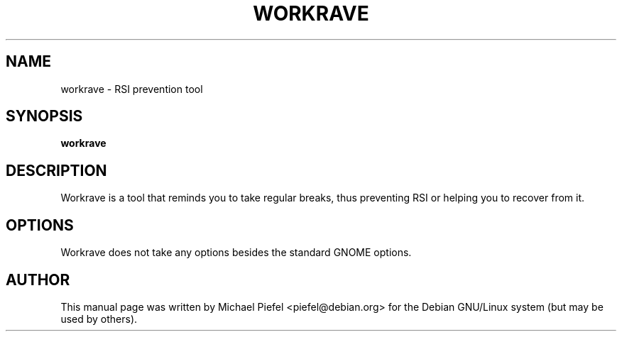 .TH "WORKRAVE" "1" "26 February 2003" "" ""

.SH NAME
workrave \- RSI prevention tool
.SH SYNOPSIS

\fBworkrave\fR

.SH "DESCRIPTION"
.PP
Workrave is a tool that reminds you to take regular breaks,
thus preventing RSI or helping you to recover from it.
.SH "OPTIONS"
.PP
Workrave does not take any options besides the standard GNOME options.
.SH "AUTHOR"
.PP
This manual page was written by Michael Piefel <piefel@debian.org> for
the Debian GNU/Linux system (but may be used by others).
